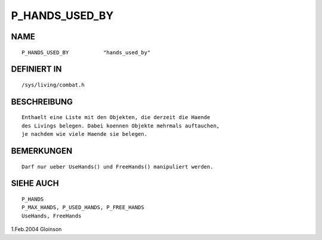 P_HANDS_USED_BY
===============

NAME
----
::

     P_HANDS_USED_BY           "hands_used_by"

DEFINIERT IN
------------
::

     /sys/living/combat.h

BESCHREIBUNG
------------
::

     Enthaelt eine Liste mit den Objekten, die derzeit die Haende
     des Livings belegen. Dabei koennen Objekte mehrmals auftauchen,
     je nachdem wie viele Haende sie belegen.

BEMERKUNGEN
-----------
::

     Darf nur ueber UseHands() und FreeHands() manipuliert werden.

SIEHE AUCH
----------
::

     P_HANDS
     P_MAX_HANDS, P_USED_HANDS, P_FREE_HANDS
     UseHands, FreeHands

1.Feb.2004 Gloinson

